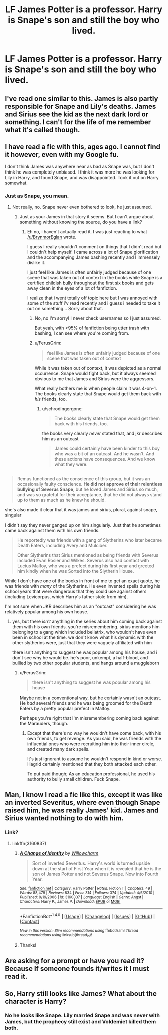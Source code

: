 #+TITLE: LF James Potter is a professor. Harry is Snape's son and still the boy who lived.

* LF James Potter is a professor. Harry is Snape's son and still the boy who lived.
:PROPERTIES:
:Author: Farswadialol123
:Score: 48
:DateUnix: 1494534044.0
:DateShort: 2017-May-12
:FlairText: Request
:END:

** I've read one similar to this. James is also partly responsible for Snape and Lily's deaths. James and Sirius see the kid as the next dark lord or something. I can't for the life of me remember what it's called though.
:PROPERTIES:
:Score: 12
:DateUnix: 1494563833.0
:DateShort: 2017-May-12
:END:


** I have read a fic with this, ages ago. I cannot find it however, even with my Google fu.

I don't think James was anywhere near as bad as Snape was, but I don't think he was completely unbiased. I think it was more he was looking for Lily in Harry, and found Snape, and was disappointed. Took it out on Harry somewhat.
:PROPERTIES:
:Author: BrynmorEglan
:Score: 9
:DateUnix: 1494562279.0
:DateShort: 2017-May-12
:END:

*** Just as Snape, you mean.
:PROPERTIES:
:Author: Lenrivk
:Score: 2
:DateUnix: 1494595267.0
:DateShort: 2017-May-12
:END:

**** Not really, no. Snape never even bothered to look, he just assumed.
:PROPERTIES:
:Author: Phezh
:Score: 7
:DateUnix: 1494605847.0
:DateShort: 2017-May-12
:END:

***** Just as your James in that story it seems. But I can't argue about something without knowing the source, do you have a link?
:PROPERTIES:
:Author: Lenrivk
:Score: 1
:DateUnix: 1494607473.0
:DateShort: 2017-May-12
:END:

****** Eh no, i haven't actually read it. I was just reacting to what [[/u/BrynmorEglan]] wrote.

I guess I really shouldn't comment on things that I didn't read but I couldn't help myself. I came across a lot of Snape glorification and the accompanying James bashing recently and I immensely dislike it.

I just feel like James is often unfairly judged because of one scene that was taken out of context in the books while Snape is a certified childish bully throughout the first six books and gets away clean in the eyes of a lot of fanfiction.

I realize that i went totally off topic here but I was annoyed with some of the stuff i'v read recently and i guess i needed to take it out on something... Sorry about that.
:PROPERTIES:
:Author: Phezh
:Score: 5
:DateUnix: 1494614527.0
:DateShort: 2017-May-12
:END:

******* No, no I'm sorry! I never check usernames so I just assumed.

But yeah, with >95% of fanfiction being utter trash with bashing, I can see where you're coming from.
:PROPERTIES:
:Author: Lenrivk
:Score: 2
:DateUnix: 1494617186.0
:DateShort: 2017-May-12
:END:


******* u/FerusGrim:
#+begin_quote
  feel like James is often unfairly judged because of one scene that was taken out of context
#+end_quote

While it was taken out of context, it was depicted as a normal occurrence. Snape would fight back, but it always seemed obvious to me that James and Sirius were the aggressors.

What really bothers me is when people claim it was 4-on-1. The books clearly state that Snape would get them back with /his/ friends, too.
:PROPERTIES:
:Author: FerusGrim
:Score: 1
:DateUnix: 1494693221.0
:DateShort: 2017-May-13
:END:

******** u/schrodingergone:
#+begin_quote
  The books clearly state that Snape would get them back with his friends, too.
#+end_quote

the books very clearly /never/ stated that, and jkr describes him as an outcast

#+begin_quote
  James could certainly have been kinder to this boy who was a bit of an outcast. And he wasn't. And these actions have consequences. And we know what they were.
#+end_quote

** 
   :PROPERTIES:
   :CUSTOM_ID: section
   :END:

#+begin_quote
  Remus functioned as the conscience of this group, but it was an occasionally faulty conscience. *He did not approve of their relentless bullying of Severus Snape*, but he loved James and Sirius so much, and was so grateful for their acceptance, that he did not always stand up to them as much as he knew he should.
#+end_quote

she's also made it clear that it was james and sirius, plural, against snape, singular
:PROPERTIES:
:Author: schrodingergone
:Score: 3
:DateUnix: 1494697511.0
:DateShort: 2017-May-13
:END:

********* I didn't say they never ganged up on him singularly. Just that he sometimes came back against them with his own friends.

#+begin_quote
  He reportedly was friends with a gang of Slytherins who later became Death Eaters, including Avery and Mulciber.

  Other Slytherins that Sirius mentioned as being friends with Severus included Evan Rosier and Wilkes. Severus also had contact with Lucius Malfoy, who was a prefect during his first year and greeted him kindly when he was Sorted into the Slytherin House.
#+end_quote

While I don't have one of the books in front of me to get an exact quote, he was friends with /many/ of the Slytherins. He even invented spells during his school years that were dangerous that they could use against others (including Levicorpus, which Harry's father stole from him).

I'm not sure when JKR describes him as an "outcast" considering he was relatively popular among his own house.
:PROPERTIES:
:Author: FerusGrim
:Score: 3
:DateUnix: 1494700888.0
:DateShort: 2017-May-13
:END:

********** yes, but there /isn't/ anything in the series about him coming back against them with his own friends. you're misremembering. sirius mentions him belonging to a gang which included bellatrix, who wouldn't have even been in school at the time. we don't know what his dynamic with the other slytherins were, just that they were vaguely affiliated with him

there isn't anything to suggest he was popular among his house, and i don't see why he would be. he's poor, unkempt, a half-blood, and bullied by two other popular students, and hangs around a muggleborn
:PROPERTIES:
:Author: schrodingergone
:Score: 2
:DateUnix: 1494702159.0
:DateShort: 2017-May-13
:END:

*********** u/FerusGrim:
#+begin_quote
  there isn't anything to suggest he was popular among his house
#+end_quote

Maybe not in a conventional way, but he certainly wasn't an outcast. He /had/ several friends and he was being groomed for the Death Eaters by a pretty popular prefect in Malfoy.

Perhaps you're right that I'm misremembering coming back against the Marauders, though.
:PROPERTIES:
:Author: FerusGrim
:Score: 2
:DateUnix: 1494702449.0
:DateShort: 2017-May-13
:END:

************ Except that there's no way he wouldn't have come back, with his own friends, to get revenge. As you said, he was friends with the influential ones who were recruiting him into their inner circle, and created many dark spells.

It's just ignorant to assume he wouldn't respond in kind or worse. Hagrid certainly mentioned that they both attacked each other.

To put paid though; As an education professional, he used his authority to bully small children. Fuck Snape.
:PROPERTIES:
:Author: richardwhereat
:Score: 1
:DateUnix: 1495020181.0
:DateShort: 2017-May-17
:END:


** Man, I know I read a fic like this, except it was like an inverted Severitus, where even though Snape raised him, he was really James' kid. James and Sirius wanted nothing to do with him.
:PROPERTIES:
:Author: liongirl93
:Score: 6
:DateUnix: 1494568836.0
:DateShort: 2017-May-12
:END:

*** Link?
:PROPERTIES:
:Author: RedwoodTaters
:Score: 1
:DateUnix: 1494804872.0
:DateShort: 2017-May-15
:END:

**** linkffn(3160837)
:PROPERTIES:
:Author: liongirl93
:Score: 1
:DateUnix: 1494830479.0
:DateShort: 2017-May-15
:END:

***** [[http://www.fanfiction.net/s/3160837/1/][*/A Change of Identity/*]] by [[https://www.fanfiction.net/u/800194/Willowcharm][/Willowcharm/]]

#+begin_quote
  Sort of inverted Severitus. Harry's world is turned upside down at the start of First Year when it is revealed that he is the son of James Potter and not Severus Snape. Now into Fourth Year.
#+end_quote

^{/Site/: [[http://www.fanfiction.net/][fanfiction.net]] *|* /Category/: Harry Potter *|* /Rated/: Fiction T *|* /Chapters/: 49 *|* /Words/: 88,479 *|* /Reviews/: 834 *|* /Favs/: 314 *|* /Follows/: 374 *|* /Updated/: 4/6/2010 *|* /Published/: 9/19/2006 *|* /id/: 3160837 *|* /Language/: English *|* /Genre/: Angst *|* /Characters/: Harry P., James P. *|* /Download/: [[http://www.ff2ebook.com/old/ffn-bot/index.php?id=3160837&source=ff&filetype=epub][EPUB]] or [[http://www.ff2ebook.com/old/ffn-bot/index.php?id=3160837&source=ff&filetype=mobi][MOBI]]}

--------------

*FanfictionBot*^{1.4.0} *|* [[[https://github.com/tusing/reddit-ffn-bot/wiki/Usage][Usage]]] | [[[https://github.com/tusing/reddit-ffn-bot/wiki/Changelog][Changelog]]] | [[[https://github.com/tusing/reddit-ffn-bot/issues/][Issues]]] | [[[https://github.com/tusing/reddit-ffn-bot/][GitHub]]] | [[[https://www.reddit.com/message/compose?to=tusing][Contact]]]

^{/New in this version: Slim recommendations using/ ffnbot!slim! /Thread recommendations using/ linksub(thread_id)!}
:PROPERTIES:
:Author: FanfictionBot
:Score: 1
:DateUnix: 1494830510.0
:DateShort: 2017-May-15
:END:


***** Thanks!
:PROPERTIES:
:Author: RedwoodTaters
:Score: 1
:DateUnix: 1494860055.0
:DateShort: 2017-May-15
:END:


** Are asking for a prompt or have you read it? Because If someone founds it/writes it I must read it.
:PROPERTIES:
:Author: DrTacoLord
:Score: 5
:DateUnix: 1494556620.0
:DateShort: 2017-May-12
:END:


** So, Harry still looks like James? What about the character is Harry?
:PROPERTIES:
:Author: richardwhereat
:Score: 2
:DateUnix: 1494581536.0
:DateShort: 2017-May-12
:END:

*** No he looks like Snape. Lily married Snape and was never with James, but the prophecy still exist and Voldemiet killed them both.
:PROPERTIES:
:Author: Farswadialol123
:Score: 7
:DateUnix: 1494588215.0
:DateShort: 2017-May-12
:END:
